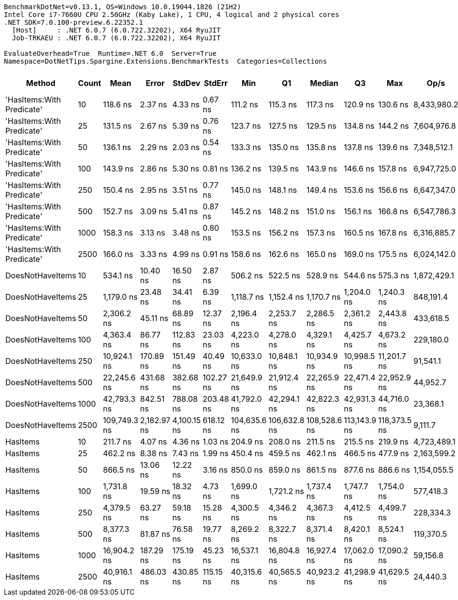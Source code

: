 ....
BenchmarkDotNet=v0.13.1, OS=Windows 10.0.19044.1826 (21H2)
Intel Core i7-7660U CPU 2.50GHz (Kaby Lake), 1 CPU, 4 logical and 2 physical cores
.NET SDK=7.0.100-preview.6.22352.1
  [Host]     : .NET 6.0.7 (6.0.722.32202), X64 RyuJIT
  Job-TRKAEU : .NET 6.0.7 (6.0.722.32202), X64 RyuJIT

EvaluateOverhead=True  Runtime=.NET 6.0  Server=True  
Namespace=DotNetTips.Spargine.Extensions.BenchmarkTests  Categories=Collections  
....
[options="header"]
|===
|                     Method|  Count|          Mean|        Error|       StdDev|     StdErr|           Min|            Q1|        Median|            Q3|           Max|         Op/s|  CI99.9% Margin|  Iterations|  Kurtosis|  MValue|  Skewness|  Rank|  LogicalGroup|  Baseline|  Code Size|    Gen 0|   Gen 1|  Allocated
|  'HasItems:With Predicate'|     10|      118.6 ns|      2.37 ns|      4.33 ns|    0.67 ns|      111.2 ns|      115.3 ns|      117.3 ns|      120.9 ns|      130.6 ns|  8,433,980.2|        2.370 ns|       42.00|     3.224|   2.000|    0.8510|     1|             *|        No|      693 B|   0.0186|       -|      168 B
|  'HasItems:With Predicate'|     25|      131.5 ns|      2.67 ns|      5.39 ns|    0.76 ns|      123.7 ns|      127.5 ns|      129.5 ns|      134.8 ns|      144.2 ns|  7,604,976.8|        2.670 ns|       50.00|     2.364|   2.000|    0.7384|     2|             *|        No|      693 B|   0.0203|       -|      184 B
|  'HasItems:With Predicate'|     50|      136.1 ns|      2.29 ns|      2.03 ns|    0.54 ns|      133.3 ns|      135.0 ns|      135.8 ns|      137.8 ns|      139.6 ns|  7,348,512.1|        2.290 ns|       14.00|     1.698|   2.000|    0.2602|     3|             *|        No|      693 B|   0.0222|       -|      200 B
|  'HasItems:With Predicate'|    100|      143.9 ns|      2.86 ns|      5.30 ns|    0.81 ns|      136.2 ns|      139.5 ns|      143.9 ns|      146.6 ns|      157.8 ns|  6,947,725.0|        2.857 ns|       43.00|     3.550|   2.000|    0.9151|     4|             *|        No|      693 B|   0.0241|       -|      216 B
|  'HasItems:With Predicate'|    250|      150.4 ns|      2.95 ns|      3.51 ns|    0.77 ns|      145.0 ns|      148.1 ns|      149.4 ns|      153.6 ns|      156.6 ns|  6,647,347.0|        2.950 ns|       21.00|     1.899|   2.727|    0.4370|     5|             *|        No|      693 B|   0.0257|       -|      232 B
|  'HasItems:With Predicate'|    500|      152.7 ns|      3.09 ns|      5.41 ns|    0.87 ns|      145.2 ns|      148.2 ns|      151.0 ns|      156.1 ns|      166.8 ns|  6,547,786.3|        3.091 ns|       39.00|     2.434|   2.000|    0.6454|     5|             *|        No|      693 B|   0.0274|       -|      248 B
|  'HasItems:With Predicate'|   1000|      158.3 ns|      3.13 ns|      3.48 ns|    0.80 ns|      153.5 ns|      156.2 ns|      157.3 ns|      160.5 ns|      167.8 ns|  6,316,885.7|        3.133 ns|       19.00|     3.575|   2.000|    0.8448|     6|             *|        No|      693 B|   0.0296|       -|      264 B
|  'HasItems:With Predicate'|   2500|      166.0 ns|      3.33 ns|      4.99 ns|    0.91 ns|      158.6 ns|      162.6 ns|      165.0 ns|      169.0 ns|      175.5 ns|  6,024,142.0|        3.335 ns|       30.00|     2.073|   2.500|    0.4935|     7|             *|        No|      693 B|   0.0327|       -|      296 B
|           DoesNotHaveItems|     10|      534.1 ns|     10.40 ns|     16.50 ns|    2.87 ns|      506.2 ns|      522.5 ns|      528.9 ns|      544.6 ns|      575.3 ns|  1,872,429.1|       10.402 ns|       33.00|     2.573|   2.000|    0.6684|    10|             *|        No|    1,277 B|   0.1068|       -|      968 B
|           DoesNotHaveItems|     25|    1,179.0 ns|     23.48 ns|     34.41 ns|    6.39 ns|    1,118.7 ns|    1,152.4 ns|    1,170.7 ns|    1,204.0 ns|    1,240.3 ns|    848,191.4|       23.477 ns|       29.00|     1.832|   2.000|    0.3874|    12|             *|        No|    1,277 B|   0.1926|       -|    1,736 B
|           DoesNotHaveItems|     50|    2,306.2 ns|     45.11 ns|     68.89 ns|   12.37 ns|    2,196.4 ns|    2,253.7 ns|    2,286.5 ns|    2,361.2 ns|    2,443.8 ns|    433,618.5|       45.112 ns|       31.00|     1.887|   2.267|    0.4591|    14|             *|        No|    1,277 B|   0.3281|       -|    2,984 B
|           DoesNotHaveItems|    100|    4,363.4 ns|     86.77 ns|    112.83 ns|   23.03 ns|    4,223.0 ns|    4,278.0 ns|    4,329.1 ns|    4,425.7 ns|    4,673.2 ns|    229,180.0|       86.772 ns|       24.00|     3.260|   2.000|    1.0125|    15|             *|        No|    1,277 B|   0.5951|       -|    5,432 B
|           DoesNotHaveItems|    250|   10,924.1 ns|    170.89 ns|    151.49 ns|   40.49 ns|   10,633.0 ns|   10,848.1 ns|   10,934.9 ns|   10,998.5 ns|   11,201.7 ns|     91,541.1|      170.891 ns|       14.00|     2.415|   2.000|   -0.1567|    17|             *|        No|    1,271 B|   1.4191|  0.0153|   12,680 B
|           DoesNotHaveItems|    500|   22,245.6 ns|    431.68 ns|    382.68 ns|  102.27 ns|   21,649.9 ns|   21,912.4 ns|   22,265.9 ns|   22,471.4 ns|   22,952.9 ns|     44,952.7|      431.685 ns|       14.00|     1.918|   2.000|    0.2141|    19|             *|        No|    1,277 B|   2.7161|  0.0610|   24,728 B
|           DoesNotHaveItems|   1000|   42,793.3 ns|    842.51 ns|    788.08 ns|  203.48 ns|   41,792.0 ns|   42,294.1 ns|   42,822.3 ns|   42,931.3 ns|   44,716.0 ns|     23,368.1|      842.507 ns|       15.00|     3.148|   2.000|    0.9080|    21|             *|        No|    1,271 B|   5.3101|  0.3052|   48,776 B
|           DoesNotHaveItems|   2500|  109,749.3 ns|  2,182.97 ns|  4,100.15 ns|  618.12 ns|  104,635.6 ns|  106,632.8 ns|  108,528.6 ns|  113,143.9 ns|  118,373.5 ns|      9,111.7|    2,182.972 ns|       44.00|     2.361|   2.000|    0.7711|    22|             *|        No|    1,271 B|  13.3057|  2.0752|  120,872 B
|                   HasItems|     10|      211.7 ns|      4.07 ns|      4.36 ns|    1.03 ns|      204.9 ns|      208.0 ns|      211.5 ns|      215.5 ns|      219.9 ns|  4,723,489.1|        4.073 ns|       18.00|     1.708|   2.000|    0.0925|     8|             *|        No|      159 B|   0.0184|       -|      168 B
|                   HasItems|     25|      462.2 ns|      8.38 ns|      7.43 ns|    1.99 ns|      450.4 ns|      459.5 ns|      462.1 ns|      466.5 ns|      477.9 ns|  2,163,599.2|        8.385 ns|       14.00|     2.449|   2.000|    0.1385|     9|             *|        No|      159 B|   0.0200|       -|      184 B
|                   HasItems|     50|      866.5 ns|     13.06 ns|     12.22 ns|    3.16 ns|      850.0 ns|      859.0 ns|      861.5 ns|      877.6 ns|      886.6 ns|  1,154,055.5|       13.063 ns|       15.00|     1.541|   2.000|    0.3105|    11|             *|        No|      159 B|   0.0210|       -|      200 B
|                   HasItems|    100|    1,731.8 ns|     19.59 ns|     18.32 ns|    4.73 ns|    1,699.0 ns|    1,721.2 ns|    1,737.4 ns|    1,747.7 ns|    1,754.0 ns|    577,418.3|       19.588 ns|       15.00|     1.680|   2.000|   -0.3726|    13|             *|        No|      159 B|   0.0229|       -|      216 B
|                   HasItems|    250|    4,379.5 ns|     63.27 ns|     59.18 ns|   15.28 ns|    4,300.5 ns|    4,346.2 ns|    4,367.3 ns|    4,412.5 ns|    4,499.7 ns|    228,334.3|       63.268 ns|       15.00|     2.109|   2.000|    0.4089|    15|             *|        No|      159 B|   0.0229|       -|      232 B
|                   HasItems|    500|    8,377.3 ns|     81.87 ns|     76.58 ns|   19.77 ns|    8,269.2 ns|    8,322.7 ns|    8,371.4 ns|    8,420.1 ns|    8,524.1 ns|    119,370.5|       81.869 ns|       15.00|     2.261|   2.000|    0.5394|    16|             *|        No|      159 B|   0.0153|       -|      248 B
|                   HasItems|   1000|   16,904.2 ns|    187.29 ns|    175.19 ns|   45.23 ns|   16,537.1 ns|   16,804.8 ns|   16,927.4 ns|   17,062.0 ns|   17,090.2 ns|     59,156.8|      187.287 ns|       15.00|     2.318|   2.000|   -0.7407|    18|             *|        No|      159 B|        -|       -|      264 B
|                   HasItems|   2500|   40,916.1 ns|    486.03 ns|    430.85 ns|  115.15 ns|   40,315.6 ns|   40,565.5 ns|   40,923.2 ns|   41,298.9 ns|   41,629.5 ns|     24,440.3|      486.027 ns|       14.00|     1.578|   2.000|   -0.0044|    20|             *|        No|      159 B|        -|       -|      296 B
|===
